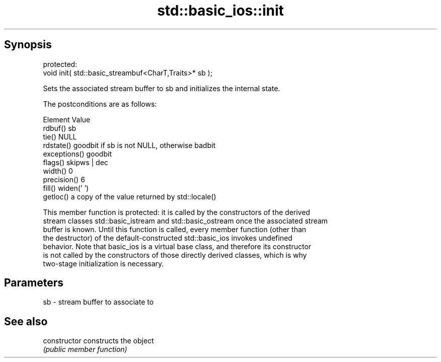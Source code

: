 .TH std::basic_ios::init 3 "Apr 19 2014" "1.0.0" "C++ Standard Libary"
.SH Synopsis
   protected:
   void init( std::basic_streambuf<CharT,Traits>* sb );

   Sets the associated stream buffer to sb and initializes the internal state.

   The postconditions are as follows:

     Element                        Value
   rdbuf()      sb
   tie()        NULL
   rdstate()    goodbit if sb is not NULL, otherwise badbit
   exceptions() goodbit
   flags()      skipws | dec
   width()      0
   precision()  6
   fill()       widen(' ')
   getloc()     a copy of the value returned by std::locale()

   This member function is protected: it is called by the constructors of the derived
   stream classes std::basic_istream and std::basic_ostream once the associated stream
   buffer is known. Until this function is called, every member function (other than
   the destructor) of the default-constructed std::basic_ios invokes undefined
   behavior. Note that basic_ios is a virtual base class, and therefore its constructor
   is not called by the constructors of those directly derived classes, which is why
   two-stage initialization is necessary.

.SH Parameters

   sb - stream buffer to associate to

.SH See also

   constructor   constructs the object
                 \fI(public member function)\fP
